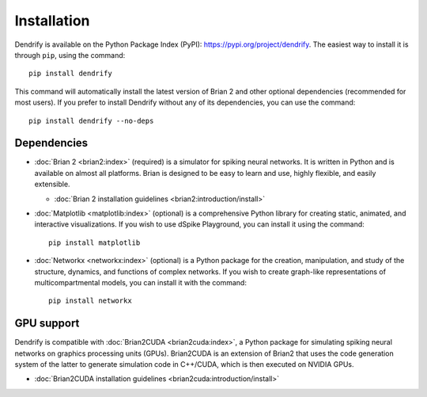 Installation
============

Dendrify is available on the Python Package Index (PyPI): https://pypi.org/project/dendrify.
The easiest way to install it is through ``pip``, using the command::
  
  pip install dendrify

This command will automatically install the latest version of Brian 2 and other
optional dependencies (recommended for most users). If you prefer to install
Dendrify without any of its dependencies, you can use the command::

  pip install dendrify --no-deps

Dependencies
------------

* :doc:`Brian 2 <brian2:index>` (required) is a simulator for
  spiking neural networks. It is written in Python and is available
  on almost all platforms. Brian is designed to be easy to learn and use,
  highly flexible, and easily extensible.
  
  * :doc:`Brian 2 installation guidelines <brian2:introduction/install>`


* :doc:`Matplotlib <matplotlib:index>` (optional) is a comprehensive Python
  library for creating static, animated, and interactive visualizations. If you 
  wish to use dSpike Playground, you can install it using the command::

    pip install matplotlib


* :doc:`Networkx <networkx:index>` (optional) is a Python package for the creation,
  manipulation, and study of the structure, dynamics, and functions of complex
  networks. If you wish to create graph-like representations of multicompartmental
  models, you can install it with the command::

    pip install networkx


GPU support
-----------
Dendrify is compatible with :doc:`Brian2CUDA <brian2cuda:index>`,
a Python package for simulating spiking neural networks on graphics processing
units (GPUs). Brian2CUDA is an extension of Brian2 that uses the code generation
system of the latter to generate simulation code in C++/CUDA, which is then
executed on NVIDIA GPUs.

* :doc:`Brian2CUDA installation guidelines <brian2cuda:introduction/install>`
